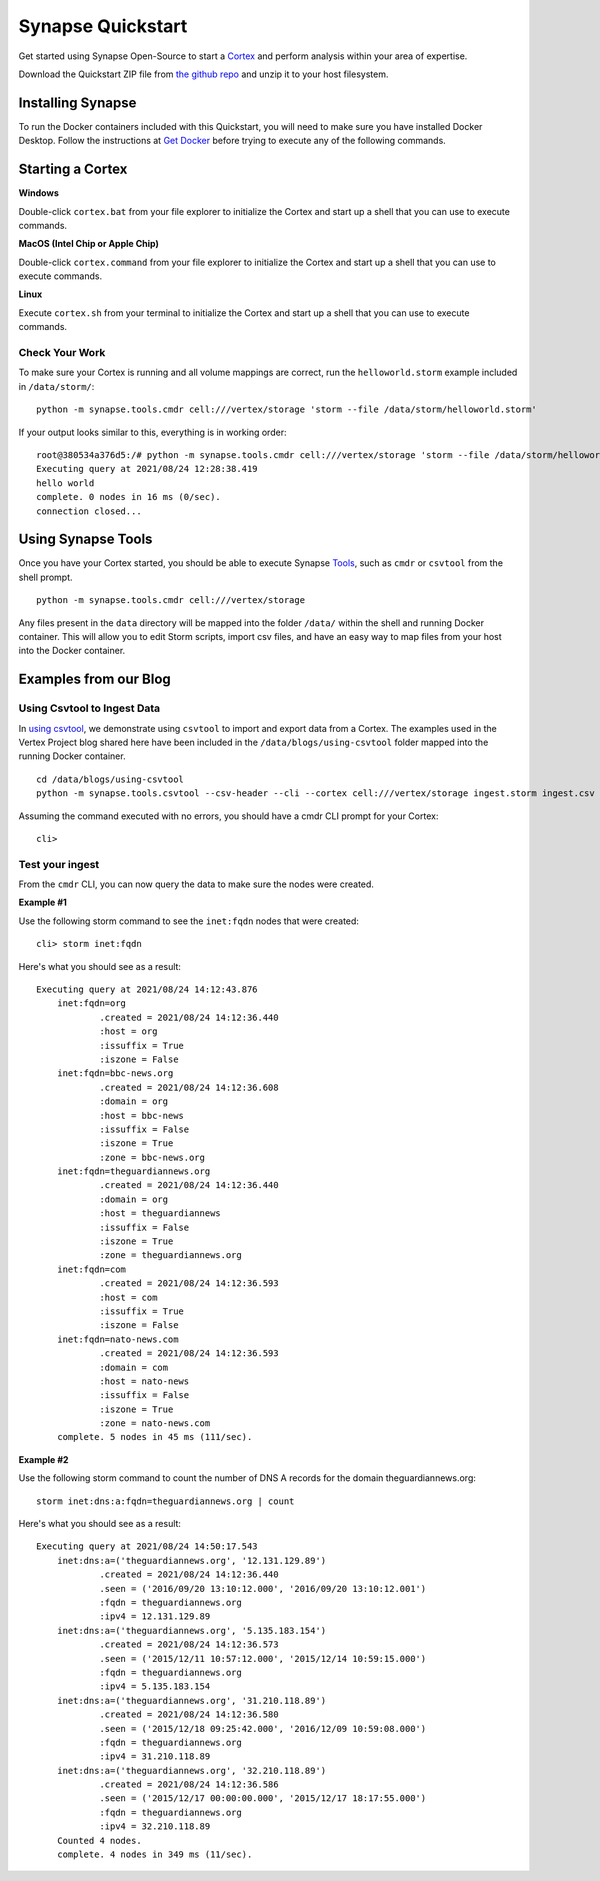 Synapse Quickstart
##################

Get started using Synapse Open-Source to start a `Cortex`_ and perform analysis within your area of expertise. 

Download the Quickstart ZIP file from `the github repo`_ and unzip it to your
host filesystem.

Installing Synapse
==================

To run the Docker containers included with this Quickstart, you will need to
make sure you have installed Docker Desktop.  Follow the instructions at `Get Docker`_
before trying to execute any of the following commands.

Starting a Cortex
=================

**Windows**

Double-click ``cortex.bat`` from your file explorer to initialize the Cortex and
start up a shell that you can use to execute commands.

**MacOS (Intel Chip or Apple Chip)**

Double-click ``cortex.command`` from your file explorer to initialize the Cortex and
start up a shell that you can use to execute commands.

**Linux**

Execute ``cortex.sh`` from your terminal to initialize the Cortex and start up
a shell that you can use to execute commands.

Check Your Work
---------------

To make sure your Cortex is running and all volume mappings are correct,
run the ``helloworld.storm`` example included in ``/data/storm/``::

    python -m synapse.tools.cmdr cell:///vertex/storage 'storm --file /data/storm/helloworld.storm'

If your output looks similar to this, everything is in working order::

    root@380534a376d5:/# python -m synapse.tools.cmdr cell:///vertex/storage 'storm --file /data/storm/helloworld.storm'
    Executing query at 2021/08/24 12:28:38.419
    hello world
    complete. 0 nodes in 16 ms (0/sec).
    connection closed...

Using Synapse Tools
===================

Once you have your Cortex started, you should be able to execute Synapse `Tools`_, such as ``cmdr`` or ``csvtool`` from the shell prompt. ::

    python -m synapse.tools.cmdr cell:///vertex/storage

Any files present in the ``data`` directory will be mapped into the folder
``/data/`` within the shell and running Docker container.  This will allow you
to edit Storm scripts, import csv files, and have an easy way to map files from
your host into the Docker container.

Examples from our Blog
======================

Using Csvtool to Ingest Data
----------------------------

In `using csvtool`_, we demonstrate using ``csvtool`` to import and export data from a Cortex. The examples used in the Vertex Project blog shared here have been included in the ``/data/blogs/using-csvtool`` folder mapped into the running Docker container.

::

    cd /data/blogs/using-csvtool
    python -m synapse.tools.csvtool --csv-header --cli --cortex cell:///vertex/storage ingest.storm ingest.csv

Assuming the command executed with no errors, you should have a cmdr CLI prompt for your Cortex::

    cli>

Test your ingest
----------------

From the ``cmdr`` CLI, you can now query the data to make sure the nodes were created. 

**Example #1**

Use the following storm command to see the ``inet:fqdn`` nodes that were created::

    cli> storm inet:fqdn
    
Here's what you should see as a result::

    Executing query at 2021/08/24 14:12:43.876
        inet:fqdn=org
                .created = 2021/08/24 14:12:36.440
                :host = org
                :issuffix = True
                :iszone = False
        inet:fqdn=bbc-news.org
                .created = 2021/08/24 14:12:36.608
                :domain = org
                :host = bbc-news
                :issuffix = False
                :iszone = True
                :zone = bbc-news.org
        inet:fqdn=theguardiannews.org
                .created = 2021/08/24 14:12:36.440
                :domain = org
                :host = theguardiannews
                :issuffix = False
                :iszone = True
                :zone = theguardiannews.org
        inet:fqdn=com
                .created = 2021/08/24 14:12:36.593
                :host = com
                :issuffix = True
                :iszone = False
        inet:fqdn=nato-news.com
                .created = 2021/08/24 14:12:36.593
                :domain = com
                :host = nato-news
                :issuffix = False
                :iszone = True
                :zone = nato-news.com
        complete. 5 nodes in 45 ms (111/sec).

**Example #2**

Use the following storm command to count the number of DNS A records for the domain theguardiannews.org::

    storm inet:dns:a:fqdn=theguardiannews.org | count

Here's what you should see as a result::

    Executing query at 2021/08/24 14:50:17.543
        inet:dns:a=('theguardiannews.org', '12.131.129.89')
                .created = 2021/08/24 14:12:36.440
                .seen = ('2016/09/20 13:10:12.000', '2016/09/20 13:10:12.001')
                :fqdn = theguardiannews.org
                :ipv4 = 12.131.129.89
        inet:dns:a=('theguardiannews.org', '5.135.183.154')
                .created = 2021/08/24 14:12:36.573
                .seen = ('2015/12/11 10:57:12.000', '2015/12/14 10:59:15.000')
                :fqdn = theguardiannews.org
                :ipv4 = 5.135.183.154
        inet:dns:a=('theguardiannews.org', '31.210.118.89')
                .created = 2021/08/24 14:12:36.580
                .seen = ('2015/12/18 09:25:42.000', '2016/12/09 10:59:08.000')
                :fqdn = theguardiannews.org
                :ipv4 = 31.210.118.89
        inet:dns:a=('theguardiannews.org', '32.210.118.89')
                .created = 2021/08/24 14:12:36.586
                .seen = ('2015/12/17 00:00:00.000', '2015/12/17 18:17:55.000')
                :fqdn = theguardiannews.org
                :ipv4 = 32.210.118.89
        Counted 4 nodes.
        complete. 4 nodes in 349 ms (11/sec).

.. _Cortex: https://synapse.docs.vertex.link/en/latest/synapse/glossary.html#cortex
.. _the github repo: https://github.com/vertexproject/synapse-quickstart/archive/refs/heads/main.zip
.. _Get Docker: https://docs.docker.com/get-docker/
.. _Tools: https://synapse.docs.vertex.link/en/latest/synapse/userguides/index_tools.html#tools
.. _using csvtool: https://vertex.link/blogs/using-csvtool/
